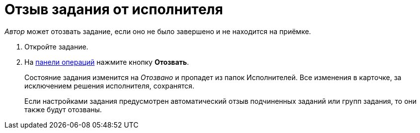 = Отзыв задания от исполнителя

_Автор_ может отозвать задание, если оно не было завершено и не находится на приёмке.

. Откройте задание.
. На xref:cards-terms.adoc#cardsOperations[панели операций] нажмите кнопку *Отозвать*.
+
****
Состояние задания изменится на _Отозвано_ и пропадет из папок Исполнителей. Все изменения в карточке, за исключением решения исполнителя, сохранятся.

Если настройками задания предусмотрен автоматический отзыв подчиненных заданий или групп задания, то они также будут отозваны.
****

